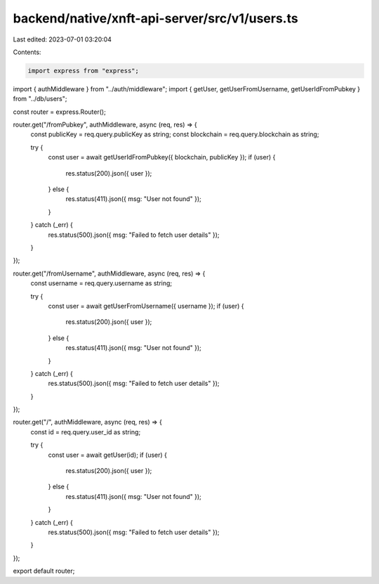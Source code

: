 backend/native/xnft-api-server/src/v1/users.ts
==============================================

Last edited: 2023-07-01 03:20:04

Contents:

.. code-block:: ts

    import express from "express";

import { authMiddleware } from "../auth/middleware";
import { getUser, getUserFromUsername, getUserIdFromPubkey } from "../db/users";

const router = express.Router();

router.get("/fromPubkey", authMiddleware, async (req, res) => {
  const publicKey = req.query.publicKey as string;
  const blockchain = req.query.blockchain as string;

  try {
    const user = await getUserIdFromPubkey({ blockchain, publicKey });
    if (user) {
      res.status(200).json({ user });
    } else {
      res.status(411).json({ msg: "User not found" });
    }
  } catch (_err) {
    res.status(500).json({ msg: "Failed to fetch user details" });
  }
});

router.get("/fromUsername", authMiddleware, async (req, res) => {
  const username = req.query.username as string;

  try {
    const user = await getUserFromUsername({ username });
    if (user) {
      res.status(200).json({ user });
    } else {
      res.status(411).json({ msg: "User not found" });
    }
  } catch (_err) {
    res.status(500).json({ msg: "Failed to fetch user details" });
  }
});

router.get("/", authMiddleware, async (req, res) => {
  const id = req.query.user_id as string;

  try {
    const user = await getUser(id);
    if (user) {
      res.status(200).json({ user });
    } else {
      res.status(411).json({ msg: "User not found" });
    }
  } catch (_err) {
    res.status(500).json({ msg: "Failed to fetch user details" });
  }
});

export default router;



